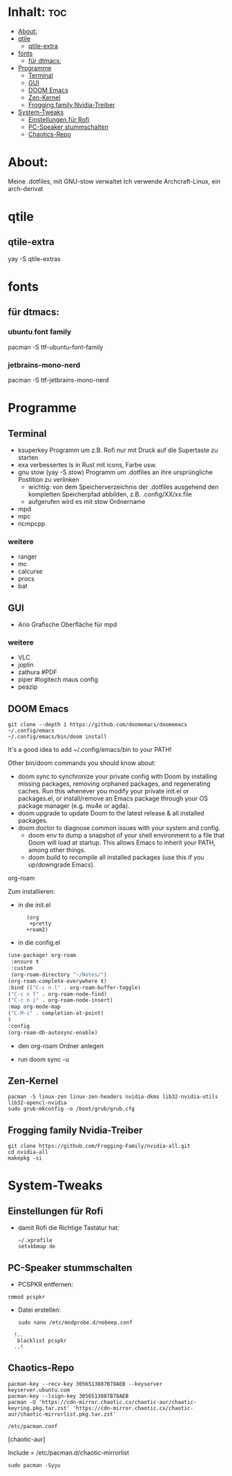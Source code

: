 * Inhalt: :toc:
- [[#about][About:]]
- [[#qtile][qtile]]
  - [[#qtile-extra][qtile-extra]]
- [[#fonts][fonts]]
  - [[#für-dtmacs][für dtmacs:]]
- [[#programme][Programme]]
  - [[#terminal][Terminal]]
  - [[#gui][GUI]]
  - [[#doom-emacs][DOOM Emacs]]
  - [[#zen-kernel][Zen-Kernel]]
  - [[#frogging-family-nvidia-treiber][Frogging family Nvidia-Treiber]]
- [[#system-tweaks][System-Tweaks]]
  - [[#einstellungen-für-rofi][Einstellungen für Rofi]]
  - [[#pc-speaker-stummschalten][PC-Speaker stummschalten]]
  - [[#chaotics-repo][Chaotics-Repo]]

* About:
Meine .dotfiles, mit GNU-stow verwaltet
Ich verwende Archcraft-Linux, ein arch-derivat
* qtile
** qtile-extra
yay -S qtile-extras
* fonts
** für dtmacs:
*** ubuntu font family
pacman -S ttf-ubuntu-font-family
*** jetbrains-mono-nerd
pacman -S ttf-jetbrains-mono-nerd
* Programme
** Terminal
  + ksuperkey
    Programm um z.B. Rofi nur mit Druck auf die Supertaste zu starten
  + exa
    verbessertes ls in Rust mit icons, Farbe usw.
  + gnu stow
    (yay -S stow)
    Programm um .dotfiles an ihre ursprüngliche Postition zu verlinken
    - wichtig: von dem Speicherverzeichnis der .dotfiles ausgehend den kompletten Speicherpfad abbilden, z.B. .config/XX/xx.file
    - aufgerufen wird es mit stow Ordnername
  + mpd
  + mpc
  + ncmpcpp
*** weitere
- ranger
- mc
- calcurse
- procs
- bat
** GUI
+ Ario
  Grafische Oberfläche für mpd
*** weitere
- VLC
- joplin
- zathura #PDF
- piper #logitech maus config
- peazip
** DOOM Emacs
: git clone --depth 1 https://github.com/doomemacs/doomemacs ~/.config/emacs
: ~/.config/emacs/bin/doom install

It's a good idea to add ~/.config/emacs/bin to your PATH!

Other bin/doom commands you should know about:

- doom sync
    to synchronize your private config with Doom by installing missing packages, removing orphaned packages, and regenerating caches. Run this whenever you modify your private init.el or packages.el, or install/remove an Emacs package through your OS package manager (e.g. mu4e or agda).
- doom upgrade
    to update Doom to the latest release & all installed packages.
- doom doctor
    to diagnose common issues with your system and config.
 - doom env
    to dump a snapshot of your shell environment to a file that Doom will load at startup. This allows Emacs to inherit your PATH, among other things.
 - doom build
    to recompile all installed packages (use this if you up/downgrade Emacs).
***** org-roam
Zum installieren:
- in die init.el
:       (org
:        +pretty
:       +roam2)
- in die config.el
#+begin_src emacs-lisp :tangle yes
(use-package! org-roam
 :ensure t
 :custom
 (org-roam-directory "~/Notes/")
(org-roam-complete-everywhere t)
:bind (("C-c n l" . org-roam-buffer-toggle)
("C-c n f" . org-roam-node-find)
("C-c n i" . org-roam-node-insert)
:map org-mode-map
("C-M-i" . completion-at-point)
)
:config
(org-roam-db-autosync-enable)
#+end_src
- den org-roam Ordner anlegen
  # mkdir ~/Notes
- run doom sync -u

** Zen-Kernel
: pacman -S linux-zen linux-zen-headers nvidia-dkms lib32-nvidia-utils  lib32-opencl-nvidia
: sudo grub-mkconfig -o /boot/grub/grub.cfg
** Frogging family Nvidia-Treiber
: git clone https://github.com/Frogging-Family/nvidia-all.git
: cd nvidia-all
: makepkg -si
* System-Tweaks
** Einstellungen für Rofi
- damit Rofi die Richtige Tastatur hat:
    : ~/.xprofile
    : setxkbmap de
** PC-Speaker stummschalten
- PCSPKR entfernen:
: rmmod pcspkr
- Datei erstellen:
  : sudo nano /etc/modprobe.d/nobeep.conf

:   !..
:    blacklist pcspkr
:   ..!

** Chaotics-Repo
: pacman-key --recv-key 3056513887B78AEB --keyserver keyserver.ubuntu.com
: pacman-key --lsign-key 3056513887B78AEB
: pacman -U 'https://cdn-mirror.chaotic.cx/chaotic-aur/chaotic-keyring.pkg.tar.zst' 'https://cdn-mirror.chaotic.cx/chaotic-aur/chaotic-mirrorlist.pkg.tar.zst'

: /etc/pacman.conf

[chaotic-aur]

Include = /etc/pacman.d/chaotic-mirrorlist

: sudo pacman -Syyu
